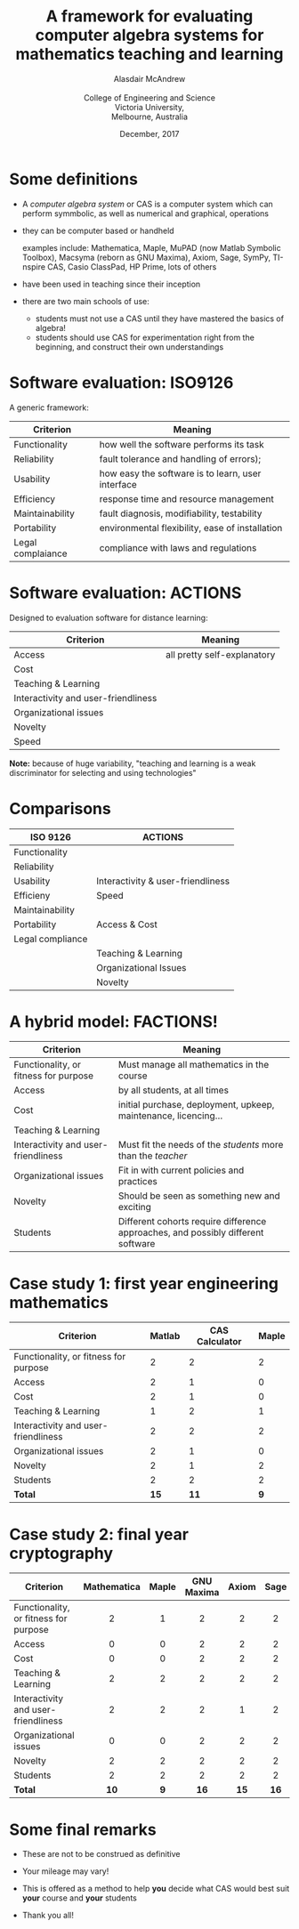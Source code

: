 #+OPTIONS: num:nil toc:nil timestamp:nil
#+REVEAL_TRANS: None
#+REVEAL_THEME: melbourne
# #+REVEAL_THEME: robreact
# #+OPTIONS: reveal_center:t 
#+OPTIONS: reveal_progress:t reveal_history:nil reveal_control:t
#+OPTIONS: reveal_rolling_links:t reveal_keyboard:t reveal_overview:t num:nil
# #+OPTIONS: reveal_width:1200 reveal_height:800
#+OPTIONS: reveal_width:1200
# #+OPTIONS: reveal_single_file:t
# #+REVEAL_MARGIN: 0.1
#+REVEAL_MIN_SCALE: 0.5
# #+REVEAL_MAX_SCALE: 2.5
#+REVEAL_HLEVEL: 2
#+REVEAL_HEAD_PREAMBLE: <meta name="description" content="Org-Reveal Introduction.">
#+REVEAL_POSTAMBLE: <p> Created by Alasdair </p>
#+REVEAL_PLUGINS: (highlight markdown notes menu)
#+REVEAL_HIGHLIGHT_CSS: file:///home/amca/Nextcloud/reveal.js/lib/styles/gruvbox-dark.css
# #+REVEAL_EXTRA_CSS: bootstrap.css
# #+REVEAL_EXTRA_CSS: ./local.css
# #+REVEAL_MATHJAX_URL: "file:///usr/share/mathjax/MathJax.js?config=TeX-AMS-MML_HTMLorMML"
#+HTML_MATHJAX: file:///usr/share/mathjax/MathJax.js?config=TeX-AMS-MML_HTMLorMML
#+REVEAL_SLIDE_Header: Evaluating CAS for teaching & learning: Alasdair McAndrew, ATCM2017
#+Title: A framework for evaluating computer algebra systems for mathematics teaching and learning
#+AUTHOR: Alasdair McAndrew@@html:<br><br>@@College of Engineering and Science@@html:<br>@@Victoria University,@@html:<br>@@Melbourne, Australia
#+Email: Alasdair.McAndrew@vu.edu.au
#+DATE: December, 2017

* Some definitions
#+ATTR_REVEAL: :frag (roll-in)
- A /computer algebra system/ or CAS is a computer system which can perform 
  symmbolic, as well as numerical and graphical, operations

- they can be computer based or handheld

  examples include: Mathematica, Maple, MuPAD (now Matlab Symbolic Toolbox), 
  Macsyma (reborn as GNU Maxima), Axiom, Sage, SymPy, TI-nspire CAS,
  Casio ClassPad, HP Prime, lots of others

- have been used in teaching since their inception

- there are two main schools of use:

  - students must not use a CAS until they have mastered the basics of algebra!
  - students should use CAS for experimentation right from the beginning, and
     construct their own understandings

* Software evaluation: ISO9126

A generic framework:

|-------------------+---------------------------------------------------|
| Criterion         | Meaning                                           |
|-------------------+---------------------------------------------------|
| Functionality     | how well the software performs its task           |
|-------------------+---------------------------------------------------|
| Reliability       | fault tolerance and handling of errors);          |
|-------------------+---------------------------------------------------|
| Usability         | how easy the software is to learn, user interface |
|-------------------+---------------------------------------------------|
| Efficiency        | response time and resource management             |
|-------------------+---------------------------------------------------|
| Maintainability   | fault diagnosis, modifiability, testability       |
|-------------------+---------------------------------------------------|
| Portability       | environmental flexibility, ease of installation   |
|-------------------+---------------------------------------------------|
| Legal complaiance | compliance with laws and regulations              |
|-------------------+---------------------------------------------------|

* Software evaluation: ACTIONS

Designed to evaluation software for distance learning:

|-------------------------------------+-----------------------------|
| Criterion                           | Meaning                     |
|-------------------------------------+-----------------------------|
| Access                              | all pretty self-explanatory |
|-------------------------------------+-----------------------------|
| Cost                                |                             |
|-------------------------------------+-----------------------------|
| Teaching & Learning                 |                             |
|-------------------------------------+-----------------------------|
| Interactivity and user-friendliness |                             |
|-------------------------------------+-----------------------------|
| Organizational issues               |                             |
|-------------------------------------+-----------------------------|
| Novelty                             |                             |
|-------------------------------------+-----------------------------|
| Speed                               |                             |
|-------------------------------------+-----------------------------|

*Note:* because of huge variability, "teaching and learning is a weak
discriminator for selecting and using technologies"

* Comparisons

|------------------+-----------------------------------|
| ISO 9126         | ACTIONS                           |
|------------------+-----------------------------------|
| Functionality    |                                   |
|------------------+-----------------------------------|
| Reliability      |                                   |
|------------------+-----------------------------------|
| Usability        | Interactivity & user-friendliness |
|------------------+-----------------------------------|
| Efficieny        | Speed                             |
|------------------+-----------------------------------|
| Maintainability  |                                   |
|------------------+-----------------------------------|
| Portability      | Access & Cost                     |
|------------------+-----------------------------------|
| Legal compliance |                                   |
|------------------+-----------------------------------|
|                  | Teaching & Learning               |
|------------------+-----------------------------------|
|                  | Organizational Issues             |
|------------------+-----------------------------------|
|                  | Novelty                           |
|------------------+-----------------------------------|

* A hybrid model: FACTIONS!


|---------------------------------------+----------------------------------------------------------------------------------|
| Criterion                             | Meaning                                                                          |
|---------------------------------------+----------------------------------------------------------------------------------|
| Functionality, or fitness for purpose | Must manage all mathematics in the course                                        |
|---------------------------------------+----------------------------------------------------------------------------------|
| Access                                | by all students, at all times                                                    |
|---------------------------------------+----------------------------------------------------------------------------------|
| Cost                                  | initial purchase, deployment, upkeep, maintenance, licencing...                  |
|---------------------------------------+----------------------------------------------------------------------------------|
| Teaching & Learning                   |                                                                                  |
|---------------------------------------+----------------------------------------------------------------------------------|
| Interactivity and user-friendliness   | Must fit the needs of the /students/ more than the /teacher/                     |
|---------------------------------------+----------------------------------------------------------------------------------|
| Organizational issues                 | Fit in with current policies and practices                                       |
|---------------------------------------+----------------------------------------------------------------------------------|
| Novelty                               | Should be seen as something new and exciting                                     |
|---------------------------------------+----------------------------------------------------------------------------------|
| Students                              | Different cohorts require difference approaches, and possibly different software |
|---------------------------------------+----------------------------------------------------------------------------------|

* Case study 1: first year engineering mathematics

|---------------------------------------+--------+----------------+-------|
| Criterion                             | Matlab | CAS Calculator | Maple |
|---------------------------------------+--------+----------------+-------|
| Functionality, or fitness for purpose |      2 |              2 |     2 |
|---------------------------------------+--------+----------------+-------|
| Access                                |      2 |              1 |     0 |
|---------------------------------------+--------+----------------+-------|
| Cost                                  |      2 |              1 |     0 |
|---------------------------------------+--------+----------------+-------|
| Teaching & Learning                   |      1 |              2 |     1 |
|---------------------------------------+--------+----------------+-------|
| Interactivity and user-friendliness   |      2 |              2 |     2 |
|---------------------------------------+--------+----------------+-------|
| Organizational issues                 |      2 |              1 |     0 |
|---------------------------------------+--------+----------------+-------|
| Novelty                               |      2 |              1 |     2 |
|---------------------------------------+--------+----------------+-------|
| Students                              |      2 |              2 |     2 |
|---------------------------------------+--------+----------------+-------|
| *Total*                               |   *15* |           *11* |   *9* |
|---------------------------------------+--------+----------------+-------|

* Case study 2: final year cryptography

|---------------------------------------+-------------+-------+------------+-------+------|
| Criterion                             | Mathematica | Maple | GNU Maxima | Axiom | Sage |
|                                       |     <c>     |  <c>  |    <c>     |  <c>  | <c>  |
|---------------------------------------+-------------+-------+------------+-------+------|
| Functionality, or fitness for purpose |      2      |   1   |     2      |   2   |  2   |
|---------------------------------------+-------------+-------+------------+-------+------|
| Access                                |      0      |   0   |     2      |   2   |  2   |
|---------------------------------------+-------------+-------+------------+-------+------|
| Cost                                  |      0      |   0   |     2      |   2   |  2   |
|---------------------------------------+-------------+-------+------------+-------+------|
| Teaching & Learning                   |      2      |   2   |     2      |   2   |  2   |
|---------------------------------------+-------------+-------+------------+-------+------|
| Interactivity and user-friendliness   |      2      |   2   |     2      |   1   |  2   |
|---------------------------------------+-------------+-------+------------+-------+------|
| Organizational issues                 |      0      |   0   |     2      |   2   |  2   |
|---------------------------------------+-------------+-------+------------+-------+------|
| Novelty                               |      2      |   2   |     2      |   2   |  2   |
|---------------------------------------+-------------+-------+------------+-------+------|
| Students                              |      2      |   2   |     2      |   2   |  2   |
|---------------------------------------+-------------+-------+------------+-------+------|
| *Total*                               |    *10*     |  *9*  |    *16*    | *15*  | *16* |
|---------------------------------------+-------------+-------+------------+-------+------|

* Some final remarks

#+ATTR_REVEAL: :frag (roll-in)
- These are not to be construed as definitive
- Your mileage may vary!
- This is offered as a method to help *you* decide what CAS would best suit 
  *your* course and *your* students

- Thank you all!
